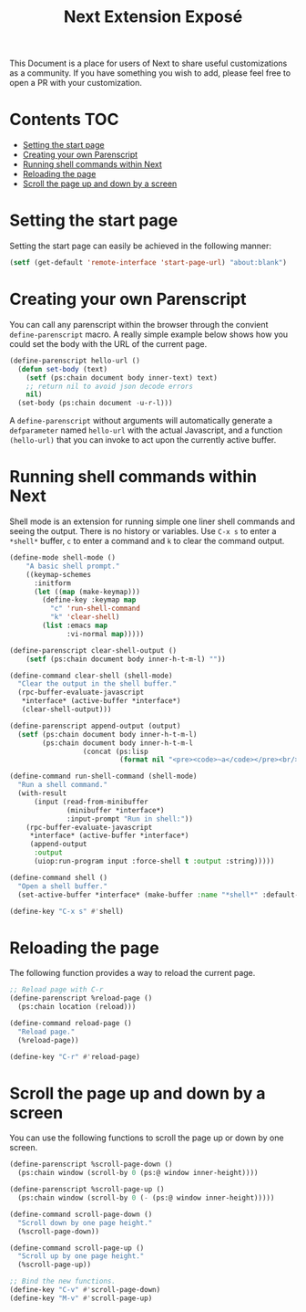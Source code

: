 #+TITLE: Next Extension Exposé
This Document is a place for users of Next to share useful
customizations as a community. If you have something you wish to add,
please feel free to open a PR with your customization.

* Contents                                                              :TOC:
- [[#setting-the-start-page][Setting the start page]]
- [[#creating-your-own-parenscript][Creating your own Parenscript]]
- [[#running-shell-commands-within-next][Running shell commands within Next]]
- [[#reloading-the-page][Reloading the page]]
- [[#scroll-the-page-up-and-down-by-a-screen][Scroll the page up and down by a screen]]

* Setting the start page
Setting the start page can easily be achieved in the following manner:

#+NAME: start-page-set
#+BEGIN_SRC lisp
(setf (get-default 'remote-interface 'start-page-url) "about:blank")
#+END_SRC

* Creating your own Parenscript
You can call any parenscript within the browser through the convient
~define-parenscript~ macro. A really simple example below
shows how you could set the body with the URL of the current page.

#+NAME: hell-url
#+BEGIN_SRC lisp
(define-parenscript hello-url ()
  (defun set-body (text)
    (setf (ps:chain document body inner-text) text)
    ;; return nil to avoid json decode errors
    nil)
  (set-body (ps:chain document -u-r-l)))
#+END_SRC

A ~define-parenscript~ without arguments will automatically generate a
~defparameter~ named ~hello-url~ with the actual Javascript, and a function
~(hello-url)~ that you can invoke to act upon the currently active buffer.

* Running shell commands within Next
Shell mode is an extension for running simple one liner shell commands
and seeing the output. There is no history or variables. Use ~C-x s~
to enter a ~*shell*~ buffer, ~c~ to enter a command and ~k~ to clear
the command output.

#+NAME: shell-mode
#+BEGIN_SRC lisp
(define-mode shell-mode ()
    "A basic shell prompt."
    ((keymap-schemes
      :initform
      (let ((map (make-keymap)))
        (define-key :keymap map
          "c" 'run-shell-command
          "k" 'clear-shell)
        (list :emacs map
              :vi-normal map)))))

(define-parenscript clear-shell-output ()
    (setf (ps:chain document body inner-h-t-m-l) ""))

(define-command clear-shell (shell-mode)
  "Clear the output in the shell buffer."
  (rpc-buffer-evaluate-javascript
   *interface* (active-buffer *interface*)
   (clear-shell-output)))

(define-parenscript append-output (output)
  (setf (ps:chain document body inner-h-t-m-l)
        (ps:chain document body inner-h-t-m-l
                  (concat (ps:lisp
                           (format nil "<pre><code>~a</code></pre><br/>" output))))))

(define-command run-shell-command (shell-mode)
  "Run a shell command."
  (with-result
      (input (read-from-minibuffer
              (minibuffer *interface*)
              :input-prompt "Run in shell:"))
    (rpc-buffer-evaluate-javascript
     *interface* (active-buffer *interface*)
     (append-output
      :output
      (uiop:run-program input :force-shell t :output :string)))))

(define-command shell ()
  "Open a shell buffer."
  (set-active-buffer *interface* (make-buffer :name "*shell*" :default-modes '(shell-mode))))

(define-key "C-x s" #'shell)
#+END_SRC

* Reloading the page
The following function provides a way to reload the current page.

#+NAME: reload-page
#+BEGIN_SRC lisp
;; Reload page with C-r
(define-parenscript %reload-page ()
  (ps:chain location (reload)))

(define-command reload-page ()
  "Reload page."
  (%reload-page))

(define-key "C-r" #'reload-page)
#+END_SRC

* Scroll the page up and down by a screen
You can use the following functions to scroll the page up or down by
one screen.

#+NAME: scroll-page-up-and-down
#+BEGIN_SRC lisp
(define-parenscript %scroll-page-down ()
  (ps:chain window (scroll-by 0 (ps:@ window inner-height))))

(define-parenscript %scroll-page-up ()
  (ps:chain window (scroll-by 0 (- (ps:@ window inner-height)))))

(define-command scroll-page-down ()
  "Scroll down by one page height."
  (%scroll-page-down))

(define-command scroll-page-up ()
  "Scroll up by one page height."
  (%scroll-page-up))

;; Bind the new functions.
(define-key "C-v" #'scroll-page-down)
(define-key "M-v" #'scroll-page-up)
#+END_SRC
